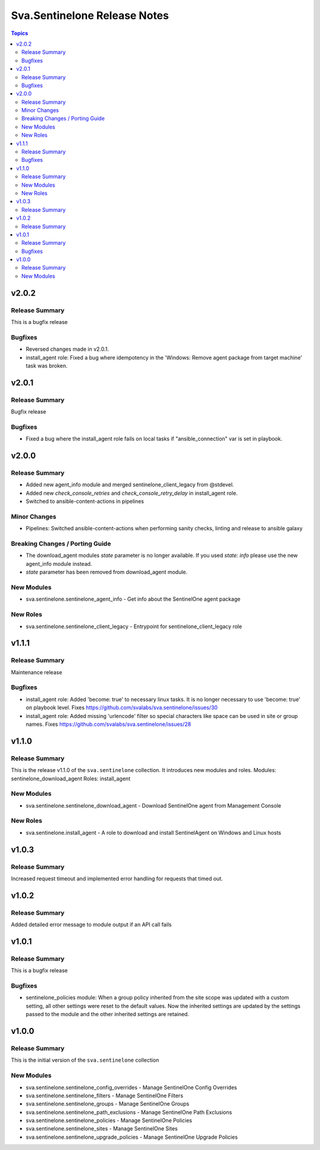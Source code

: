 =============================
Sva.Sentinelone Release Notes
=============================

.. contents:: Topics

v2.0.2
======

Release Summary
---------------

This is a bugfix release

Bugfixes
--------

- Reversed changes made in v2.0.1.
- install_agent role: Fixed a bug where idempotency in the 'Windows: Remove agent package from target machine' task was broken.

v2.0.1
======

Release Summary
---------------

Bugfix release

Bugfixes
--------

- Fixed a bug where the install_agent role fails on local tasks if "ansible_connection" var is set in playbook.

v2.0.0
======

Release Summary
---------------

- Added new agent_info module and merged sentinelone_client_legacy from @stdevel.
- Added new `check_console_retries` and `check_console_retry_delay` in install_agent role.
- Switched to ansible-content-actions in pipelines

Minor Changes
-------------

- Pipelines: Switched ansible-content-actions when performing sanity checks, linting and release to ansible galaxy

Breaking Changes / Porting Guide
--------------------------------

- The download_agent modules `state` parameter is no longer available. If you used `state: info` please use the new agent_info module instead.
- `state` parameter has been removed from download_agent module.

New Modules
-----------

- sva.sentinelone.sentinelone_agent_info - Get info about the SentinelOne agent package

New Roles
---------

- sva.sentinelone.sentinelone_client_legacy - Entrypoint for sentinelone_client_legacy role

v1.1.1
======

Release Summary
---------------

Maintenance release

Bugfixes
--------

- install_agent role: Added 'become: true' to necessary linux tasks. It is no longer necessary to use 'become: true' on playbook level. Fixes https://github.com/svalabs/sva.sentinelone/issues/30
- install_agent role: Added missing 'urlencode' filter so special characters like space can be used in site or group names. Fixes https://github.com/svalabs/sva.sentinelone/issues/28

v1.1.0
======

Release Summary
---------------

This is the release v1.1.0 of the ``sva.sentinelone`` collection. It introduces new modules and roles.
Modules: sentinelone_download_agent
Roles: install_agent

New Modules
-----------

- sva.sentinelone.sentinelone_download_agent - Download SentinelOne agent from Management Console

New Roles
---------

- sva.sentinelone.install_agent - A role to download and install SentinelAgent on Windows and Linux hosts

v1.0.3
======

Release Summary
---------------

Increased request timeout and implemented error handling for requests that timed out.

v1.0.2
======

Release Summary
---------------

Added detailed error message to module output if an API call fails

v1.0.1
======

Release Summary
---------------

This is a bugfix release

Bugfixes
--------

- sentinelone_policies module: When a group policy inherited from the site scope was updated with a custom setting, all other settings were reset to the default values. Now the inherited settings are updated by the settings passed to the module and the other inherited settings are retained.

v1.0.0
======

Release Summary
---------------

This is the initial version of the ``sva.sentinelone`` collection

New Modules
-----------

- sva.sentinelone.sentinelone_config_overrides - Manage SentinelOne Config Overrides
- sva.sentinelone.sentinelone_filters - Manage SentinelOne Filters
- sva.sentinelone.sentinelone_groups - Manage SentinelOne Groups
- sva.sentinelone.sentinelone_path_exclusions - Manage SentinelOne Path Exclusions
- sva.sentinelone.sentinelone_policies - Manage SentinelOne Policies
- sva.sentinelone.sentinelone_sites - Manage SentinelOne Sites
- sva.sentinelone.sentinelone_upgrade_policies - Manage SentinelOne Upgrade Policies
